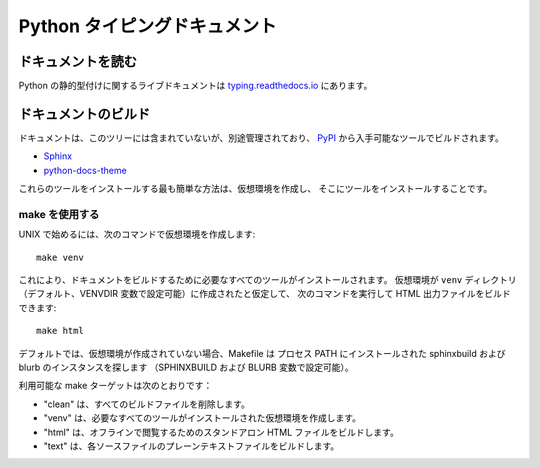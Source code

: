 Python タイピングドキュメント
~~~~~~~~~~~~~~~~~~~~~~~~~~~~~~~~~~~~~~~~~~~~~~~~~~~~~~~~~~~~~~~~~~~~~~~~~~~~~~~~~~~~~~~~~~

ドキュメントを読む
==========================================================================================

Python の静的型付けに関するライブドキュメントは
`typing.readthedocs.io <https://typing.readthedocs.io/>`_ にあります。

ドキュメントのビルド
==========================================================================================

ドキュメントは、このツリーには含まれていないが、別途管理されており、
`PyPI <https://pypi.org/>`_ から入手可能なツールでビルドされます。

* `Sphinx <https://pypi.org/project/Sphinx/>`_
* `python-docs-theme <https://pypi.org/project/python-docs-theme/>`_

これらのツールをインストールする最も簡単な方法は、仮想環境を作成し、
そこにツールをインストールすることです。

make を使用する
------------------------------------------------------------------------------------------

UNIX で始めるには、次のコマンドで仮想環境を作成します::

  make venv

これにより、ドキュメントをビルドするために必要なすべてのツールがインストールされます。
仮想環境が ``venv`` ディレクトリ（デフォルト、VENVDIR 変数で設定可能）に作成されたと仮定して、
次のコマンドを実行して HTML 出力ファイルをビルドできます::

  make html

デフォルトでは、仮想環境が作成されていない場合、Makefile は
プロセス PATH にインストールされた sphinxbuild および blurb のインスタンスを探します
（SPHINXBUILD および BLURB 変数で設定可能）。

利用可能な make ターゲットは次のとおりです：

* "clean" は、すべてのビルドファイルを削除します。

* "venv" は、必要なすべてのツールがインストールされた仮想環境を作成します。

* "html" は、オフラインで閲覧するためのスタンドアロン HTML ファイルをビルドします。

* "text" は、各ソースファイルのプレーンテキストファイルをビルドします。
